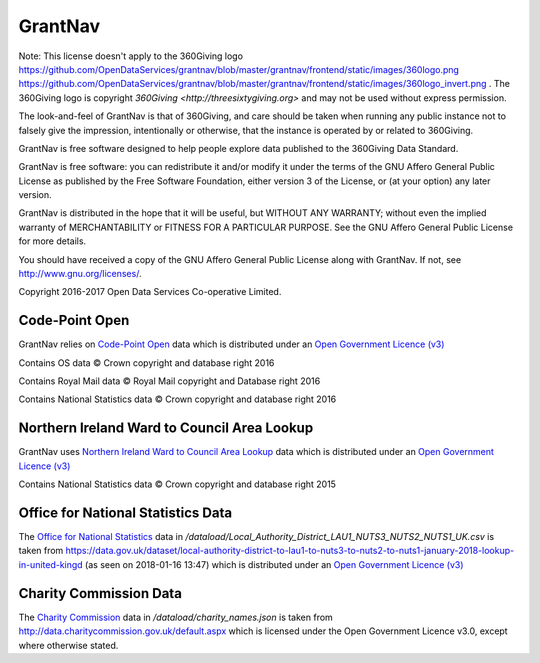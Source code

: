GrantNav
========

Note: This license doesn't apply to the 360Giving logo https://github.com/OpenDataServices/grantnav/blob/master/grantnav/frontend/static/images/360logo.png https://github.com/OpenDataServices/grantnav/blob/master/grantnav/frontend/static/images/360logo_invert.png . The 360Giving logo is copyright `360Giving <http://threesixtygiving.org>` and may not be used without express permission. 

The look-and-feel of GrantNav is that of 360Giving, and care should be taken when running any public instance not to falsely give the impression, intentionally or otherwise, that the instance is operated by or related to 360Giving.

GrantNav is free software designed to help people explore data 
published to the 360Giving Data Standard.
  
GrantNav is free software: you can redistribute it and/or modify
it under the terms of the GNU Affero General Public License as published by
the Free Software Foundation, either version 3 of the License, or
(at your option) any later version.

GrantNav is distributed in the hope that it will be useful,
but WITHOUT ANY WARRANTY; without even the implied warranty of
MERCHANTABILITY or FITNESS FOR A PARTICULAR PURPOSE.  See the
GNU Affero General Public License for more details.

You should have received a copy of the GNU Affero General Public License
along with GrantNav.  If not, see `<http://www.gnu.org/licenses/>`_.

Copyright 2016-2017 Open Data Services Co-operative Limited.



Code-Point Open
---------------

GrantNav relies on `Code-Point Open  <https://www.ordnancesurvey.co.uk/business-and-government/products/code-point-open.html>`_ data which is distributed under an `Open Government Licence (v3) <http://www.nationalarchives.gov.uk/doc/open-government-licence/version/3/>`_

Contains OS data © Crown copyright and database right 2016

Contains Royal Mail data © Royal Mail copyright and Database right 2016

Contains National Statistics data © Crown copyright and database right 2016

Northern Ireland Ward to Council Area Lookup
---------------

GrantNav uses `Northern Ireland Ward to Council Area Lookup <https://ons.maps.arcgis.com/home/item.html?id=cce0999ed17f4fbd9f2f5480997405c5>`_ data which is distributed under an `Open Government Licence (v3) <http://www.nationalarchives.gov.uk/doc/open-government-licence/version/3/>`_

Contains National Statistics data © Crown copyright and database right 2015


Office for National Statistics Data
---------------

The `Office for National Statistics <https://www.ons.gov.uk/>`_ data in */dataload/Local_Authority_District_LAU1_NUTS3_NUTS2_NUTS1_UK.csv* is taken from `<https://data.gov.uk/dataset/local-authority-district-to-lau1-to-nuts3-to-nuts2-to-nuts1-january-2018-lookup-in-united-kingd>`_ (as seen on 2018-01-16 13:47) which is distributed under an `Open Government Licence (v3) <http://www.nationalarchives.gov.uk/doc/open-government-licence/version/3/>`_

Charity Commission Data
---------------

The `Charity Commission <https://www.gov.uk/government/organisations/charity-commission>`_ data in */dataload/charity_names.json* is taken from `<http://data.charitycommission.gov.uk/default.aspx>`_ which is licensed under the Open Government Licence v3.0, except where otherwise stated.
